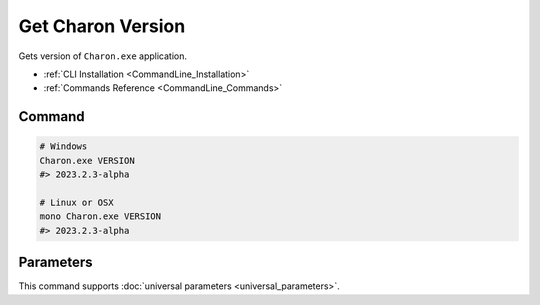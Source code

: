 Get Charon Version
==================

Gets version of ``Charon.exe`` application.

- :ref:`CLI Installation <CommandLine_Installation>`
- :ref:`Commands Reference <CommandLine_Commands>`

---------------
 Command
---------------

.. code-block:: bash

  # Windows
  Charon.exe VERSION
  #> 2023.2.3-alpha
  
  # Linux or OSX
  mono Charon.exe VERSION
  #> 2023.2.3-alpha
  
---------------
 Parameters
---------------
 
This command supports :doc:`universal parameters <universal_parameters>`.
